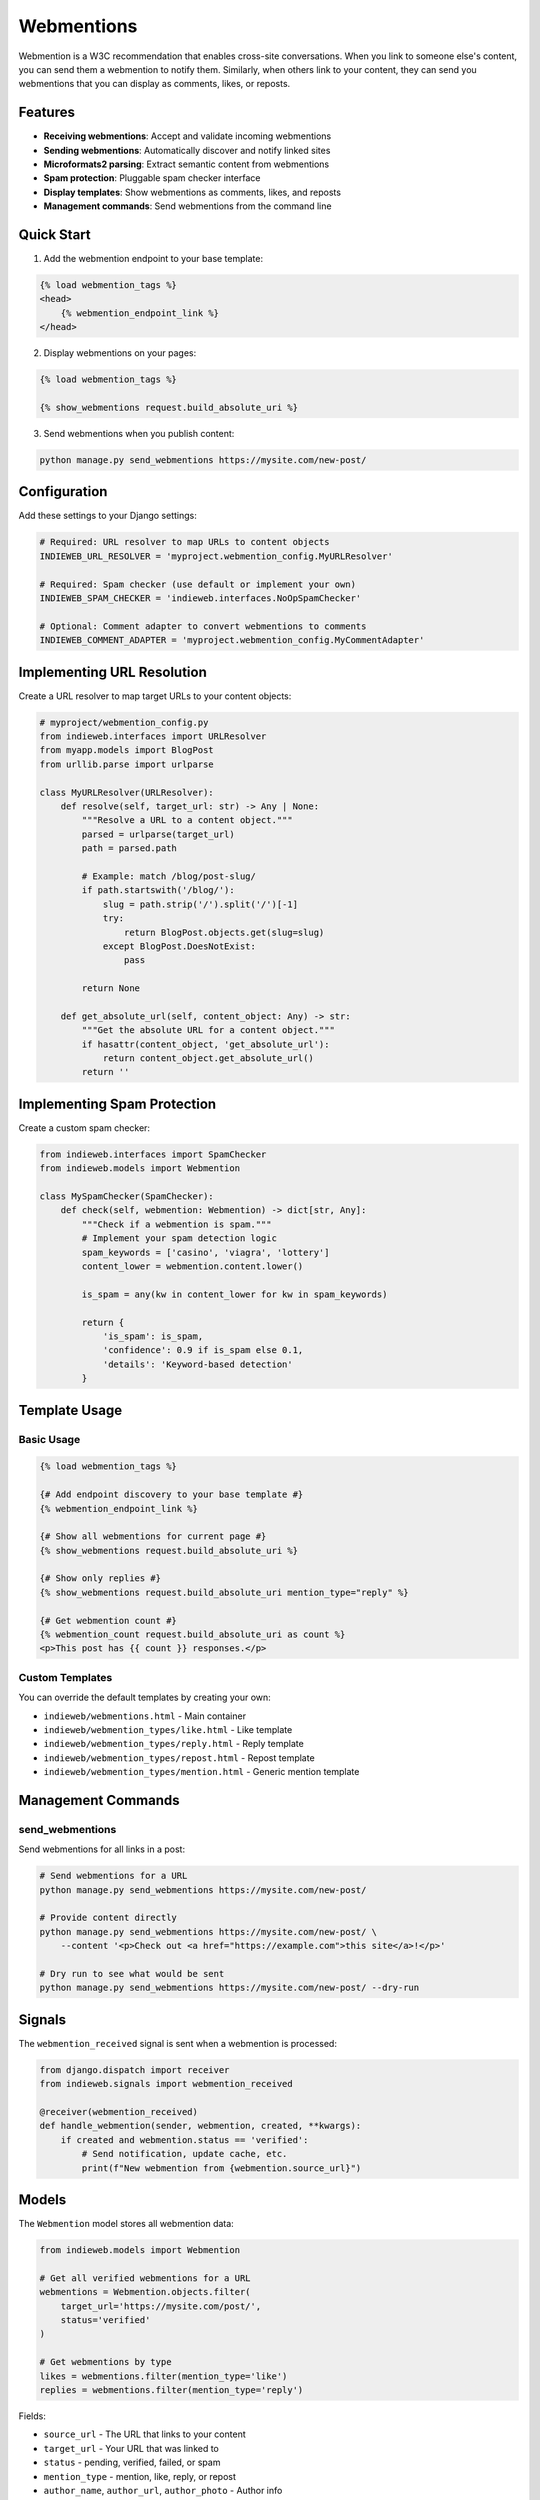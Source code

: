 ===========
Webmentions
===========

Webmention is a W3C recommendation that enables cross-site conversations. When you link to someone else's content, you can send them a webmention to notify them. Similarly, when others link to your content, they can send you webmentions that you can display as comments, likes, or reposts.

Features
========

* **Receiving webmentions**: Accept and validate incoming webmentions
* **Sending webmentions**: Automatically discover and notify linked sites
* **Microformats2 parsing**: Extract semantic content from webmentions
* **Spam protection**: Pluggable spam checker interface
* **Display templates**: Show webmentions as comments, likes, and reposts
* **Management commands**: Send webmentions from the command line

Quick Start
===========

1. Add the webmention endpoint to your base template:

.. code-block:: django

    {% load webmention_tags %}
    <head>
        {% webmention_endpoint_link %}
    </head>

2. Display webmentions on your pages:

.. code-block:: django

    {% load webmention_tags %}

    {% show_webmentions request.build_absolute_uri %}

3. Send webmentions when you publish content:

.. code-block:: bash

    python manage.py send_webmentions https://mysite.com/new-post/

Configuration
=============

Add these settings to your Django settings:

.. code-block:: python

    # Required: URL resolver to map URLs to content objects
    INDIEWEB_URL_RESOLVER = 'myproject.webmention_config.MyURLResolver'

    # Required: Spam checker (use default or implement your own)
    INDIEWEB_SPAM_CHECKER = 'indieweb.interfaces.NoOpSpamChecker'

    # Optional: Comment adapter to convert webmentions to comments
    INDIEWEB_COMMENT_ADAPTER = 'myproject.webmention_config.MyCommentAdapter'

Implementing URL Resolution
===========================

Create a URL resolver to map target URLs to your content objects:

.. code-block:: python

    # myproject/webmention_config.py
    from indieweb.interfaces import URLResolver
    from myapp.models import BlogPost
    from urllib.parse import urlparse

    class MyURLResolver(URLResolver):
        def resolve(self, target_url: str) -> Any | None:
            """Resolve a URL to a content object."""
            parsed = urlparse(target_url)
            path = parsed.path

            # Example: match /blog/post-slug/
            if path.startswith('/blog/'):
                slug = path.strip('/').split('/')[-1]
                try:
                    return BlogPost.objects.get(slug=slug)
                except BlogPost.DoesNotExist:
                    pass

            return None

        def get_absolute_url(self, content_object: Any) -> str:
            """Get the absolute URL for a content object."""
            if hasattr(content_object, 'get_absolute_url'):
                return content_object.get_absolute_url()
            return ''

Implementing Spam Protection
============================

Create a custom spam checker:

.. code-block:: python

    from indieweb.interfaces import SpamChecker
    from indieweb.models import Webmention

    class MySpamChecker(SpamChecker):
        def check(self, webmention: Webmention) -> dict[str, Any]:
            """Check if a webmention is spam."""
            # Implement your spam detection logic
            spam_keywords = ['casino', 'viagra', 'lottery']
            content_lower = webmention.content.lower()

            is_spam = any(kw in content_lower for kw in spam_keywords)

            return {
                'is_spam': is_spam,
                'confidence': 0.9 if is_spam else 0.1,
                'details': 'Keyword-based detection'
            }

Template Usage
==============

Basic Usage
-----------

.. code-block:: django

    {% load webmention_tags %}

    {# Add endpoint discovery to your base template #}
    {% webmention_endpoint_link %}

    {# Show all webmentions for current page #}
    {% show_webmentions request.build_absolute_uri %}

    {# Show only replies #}
    {% show_webmentions request.build_absolute_uri mention_type="reply" %}

    {# Get webmention count #}
    {% webmention_count request.build_absolute_uri as count %}
    <p>This post has {{ count }} responses.</p>

Custom Templates
----------------

You can override the default templates by creating your own:

* ``indieweb/webmentions.html`` - Main container
* ``indieweb/webmention_types/like.html`` - Like template
* ``indieweb/webmention_types/reply.html`` - Reply template
* ``indieweb/webmention_types/repost.html`` - Repost template
* ``indieweb/webmention_types/mention.html`` - Generic mention template

Management Commands
===================

send_webmentions
----------------

Send webmentions for all links in a post:

.. code-block:: bash

    # Send webmentions for a URL
    python manage.py send_webmentions https://mysite.com/new-post/

    # Provide content directly
    python manage.py send_webmentions https://mysite.com/new-post/ \
        --content '<p>Check out <a href="https://example.com">this site</a>!</p>'

    # Dry run to see what would be sent
    python manage.py send_webmentions https://mysite.com/new-post/ --dry-run

Signals
=======

The ``webmention_received`` signal is sent when a webmention is processed:

.. code-block:: python

    from django.dispatch import receiver
    from indieweb.signals import webmention_received

    @receiver(webmention_received)
    def handle_webmention(sender, webmention, created, **kwargs):
        if created and webmention.status == 'verified':
            # Send notification, update cache, etc.
            print(f"New webmention from {webmention.source_url}")

Models
======

The ``Webmention`` model stores all webmention data:

.. code-block:: python

    from indieweb.models import Webmention

    # Get all verified webmentions for a URL
    webmentions = Webmention.objects.filter(
        target_url='https://mysite.com/post/',
        status='verified'
    )

    # Get webmentions by type
    likes = webmentions.filter(mention_type='like')
    replies = webmentions.filter(mention_type='reply')

Fields:

* ``source_url`` - The URL that links to your content
* ``target_url`` - Your URL that was linked to
* ``status`` - pending, verified, failed, or spam
* ``mention_type`` - mention, like, reply, or repost
* ``author_name``, ``author_url``, ``author_photo`` - Author info
* ``content``, ``content_html`` - The mention content
* ``published`` - When the mention was published
* ``created``, ``modified`` - Timestamps
* ``verified_at`` - When the mention was verified
* ``spam_check_result`` - JSON field with spam check details

Testing Webmentions
===================

You can test your webmention implementation using webmention.rocks:

1. Visit https://webmention.rocks/
2. Follow the test suite to verify your implementation
3. Use the discovery tests to check endpoint detection
4. Use the receiving tests to verify your endpoint

Troubleshooting
===============

Common issues and solutions:

**Webmentions not being received**
  - Check that your webmention endpoint is discoverable
  - Verify the endpoint URL is correct in your Link header/tag
  - Check Django logs for any errors

**Target URL validation failing**
  - Ensure ``django.contrib.sites`` is configured correctly
  - Check that the Site domain matches your production domain

**Microformats not being parsed**
  - Verify the source page has proper microformats2 markup
  - Use a validator like https://indiewebify.me/

**Spam checker rejecting valid webmentions**
  - Review your spam checker implementation
  - Check the ``spam_check_result`` field for details

API Reference
=============

See :doc:`api` for detailed API documentation of all webmention-related classes and functions.
